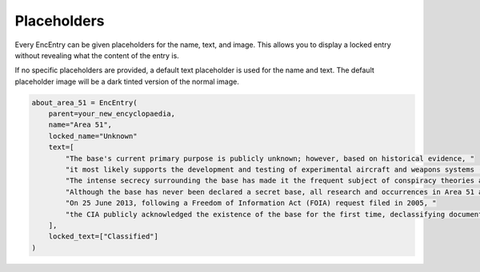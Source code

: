 Placeholders
============

Every EncEntry can be given placeholders for the name, text, and image.
This allows you to display a locked entry without revealing what the content of the entry is.

If no specific placeholders are provided, a default text placeholder is used for the name and text.
The default placeholder image will be a dark tinted version of the normal image.

.. code-block:: python

    about_area_51 = EncEntry(
        parent=your_new_encyclopaedia,
        name="Area 51",
        locked_name="Unknown"
        text=[
            "The base's current primary purpose is publicly unknown; however, based on historical evidence, "
            "it most likely supports the development and testing of experimental aircraft and weapons systems (black projects). "
            "The intense secrecy surrounding the base has made it the frequent subject of conspiracy theories and a central component to unidentified flying object (UFO) folklore. "
            "Although the base has never been declared a secret base, all research and occurrences in Area 51 are Top Secret/Sensitive Compartmented Information (TS/SCI). "
            "On 25 June 2013, following a Freedom of Information Act (FOIA) request filed in 2005, "
            "the CIA publicly acknowledged the existence of the base for the first time, declassifying documents detailing the history and purpose of Area 51."
        ],
        locked_text=["Classified"]
    )
